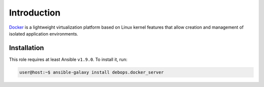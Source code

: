 Introduction
============

`Docker`_ is a lightweight virtualization platform based on Linux kernel
features that allow creation and management of isolated application
environments.

.. _Docker: https://docker.com/

Installation
~~~~~~~~~~~~

This role requires at least Ansible ``v1.9.0``. To install it, run:

.. code-block:: console

   user@host:~$ ansible-galaxy install debops.docker_server

..
 Local Variables:
 mode: rst
 ispell-local-dictionary: "american"
 End:
